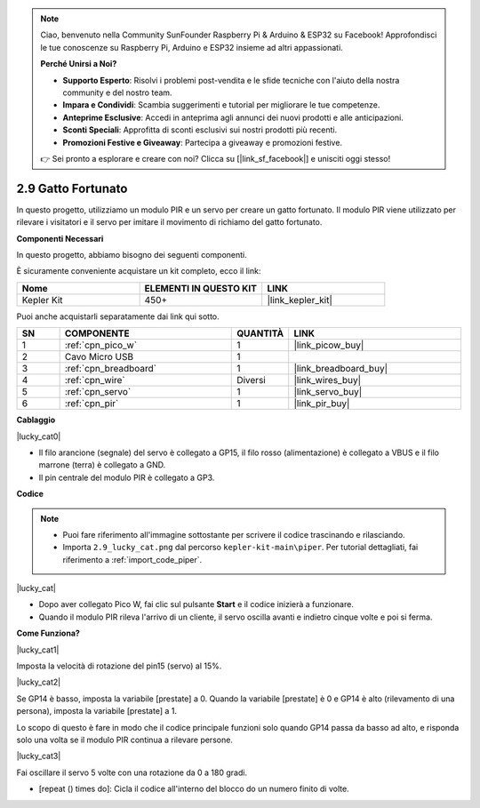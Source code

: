 .. note::

    Ciao, benvenuto nella Community SunFounder Raspberry Pi & Arduino & ESP32 su Facebook! Approfondisci le tue conoscenze su Raspberry Pi, Arduino e ESP32 insieme ad altri appassionati.

    **Perché Unirsi a Noi?**

    - **Supporto Esperto**: Risolvi i problemi post-vendita e le sfide tecniche con l'aiuto della nostra community e del nostro team.
    - **Impara e Condividi**: Scambia suggerimenti e tutorial per migliorare le tue competenze.
    - **Anteprime Esclusive**: Accedi in anteprima agli annunci dei nuovi prodotti e alle anticipazioni.
    - **Sconti Speciali**: Approfitta di sconti esclusivi sui nostri prodotti più recenti.
    - **Promozioni Festive e Giveaway**: Partecipa a giveaway e promozioni festive.

    👉 Sei pronto a esplorare e creare con noi? Clicca su [|link_sf_facebook|] e unisciti oggi stesso!

.. _per_lucky_cat:

2.9 Gatto Fortunato
==========================

In questo progetto, utilizziamo un modulo PIR e un servo per creare un gatto fortunato. Il modulo PIR viene utilizzato per rilevare i visitatori e il servo per imitare il movimento di richiamo del gatto fortunato.

**Componenti Necessari**

In questo progetto, abbiamo bisogno dei seguenti componenti.

È sicuramente conveniente acquistare un kit completo, ecco il link:

.. list-table::
    :widths: 20 20 20
    :header-rows: 1

    *   - Nome	
        - ELEMENTI IN QUESTO KIT
        - LINK
    *   - Kepler Kit	
        - 450+
        - |link_kepler_kit|

Puoi anche acquistarli separatamente dai link qui sotto.

.. list-table::
    :widths: 5 20 5 20
    :header-rows: 1

    *   - SN
        - COMPONENTE	
        - QUANTITÀ
        - LINK

    *   - 1
        - :ref:`cpn_pico_w`
        - 1
        - |link_picow_buy|
    *   - 2
        - Cavo Micro USB
        - 1
        - 
    *   - 3
        - :ref:`cpn_breadboard`
        - 1
        - |link_breadboard_buy|
    *   - 4
        - :ref:`cpn_wire`
        - Diversi
        - |link_wires_buy|
    *   - 5
        - :ref:`cpn_servo`
        - 1
        - |link_servo_buy|
    *   - 6
        - :ref:`cpn_pir`
        - 1
        - |link_pir_buy|


**Cablaggio**

|lucky_cat0|

* Il filo arancione (segnale) del servo è collegato a GP15, il filo rosso (alimentazione) è collegato a VBUS e il filo marrone (terra) è collegato a GND.
* Il pin centrale del modulo PIR è collegato a GP3.

**Codice**

.. note::

    * Puoi fare riferimento all'immagine sottostante per scrivere il codice trascinando e rilasciando.
    * Importa ``2.9_lucky_cat.png`` dal percorso ``kepler-kit-main\piper``. Per tutorial dettagliati, fai riferimento a :ref:`import_code_piper`.

|lucky_cat|

* Dopo aver collegato Pico W, fai clic sul pulsante **Start** e il codice inizierà a funzionare.
* Quando il modulo PIR rileva l'arrivo di un cliente, il servo oscilla avanti e indietro cinque volte e poi si ferma.

**Come Funziona?**

|lucky_cat1|

Imposta la velocità di rotazione del pin15 (servo) al 15%.

|lucky_cat2|

Se GP14 è basso, imposta la variabile [prestate] a 0. Quando la variabile [prestate] è 0 e GP14 è alto (rilevamento di una persona), imposta la variabile [prestate] a 1.

Lo scopo di questo è fare in modo che il codice principale funzioni solo quando GP14 passa da basso ad alto, e risponda solo una volta se il modulo PIR continua a rilevare persone.

|lucky_cat3|

Fai oscillare il servo 5 volte con una rotazione da 0 a 180 gradi.

* [repeat () times do]: Cicla il codice all'interno del blocco do un numero finito di volte.
